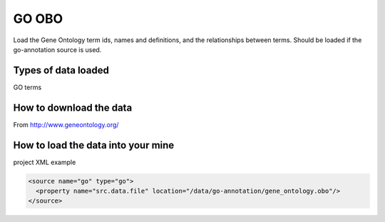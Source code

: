 GO OBO
================================

Load the Gene Ontology term ids, names and definitions, and the relationships between terms.  Should be loaded if the go-annotation source is used.

Types of data loaded
--------------------

GO terms

How to download the data 
---------------------------

From http://www.geneontology.org/

How to load the data into your mine
--------------------------------------

project XML example

.. code-block:: xml

    <source name="go" type="go">
      <property name="src.data.file" location="/data/go-annotation/gene_ontology.obo"/>
    </source>
